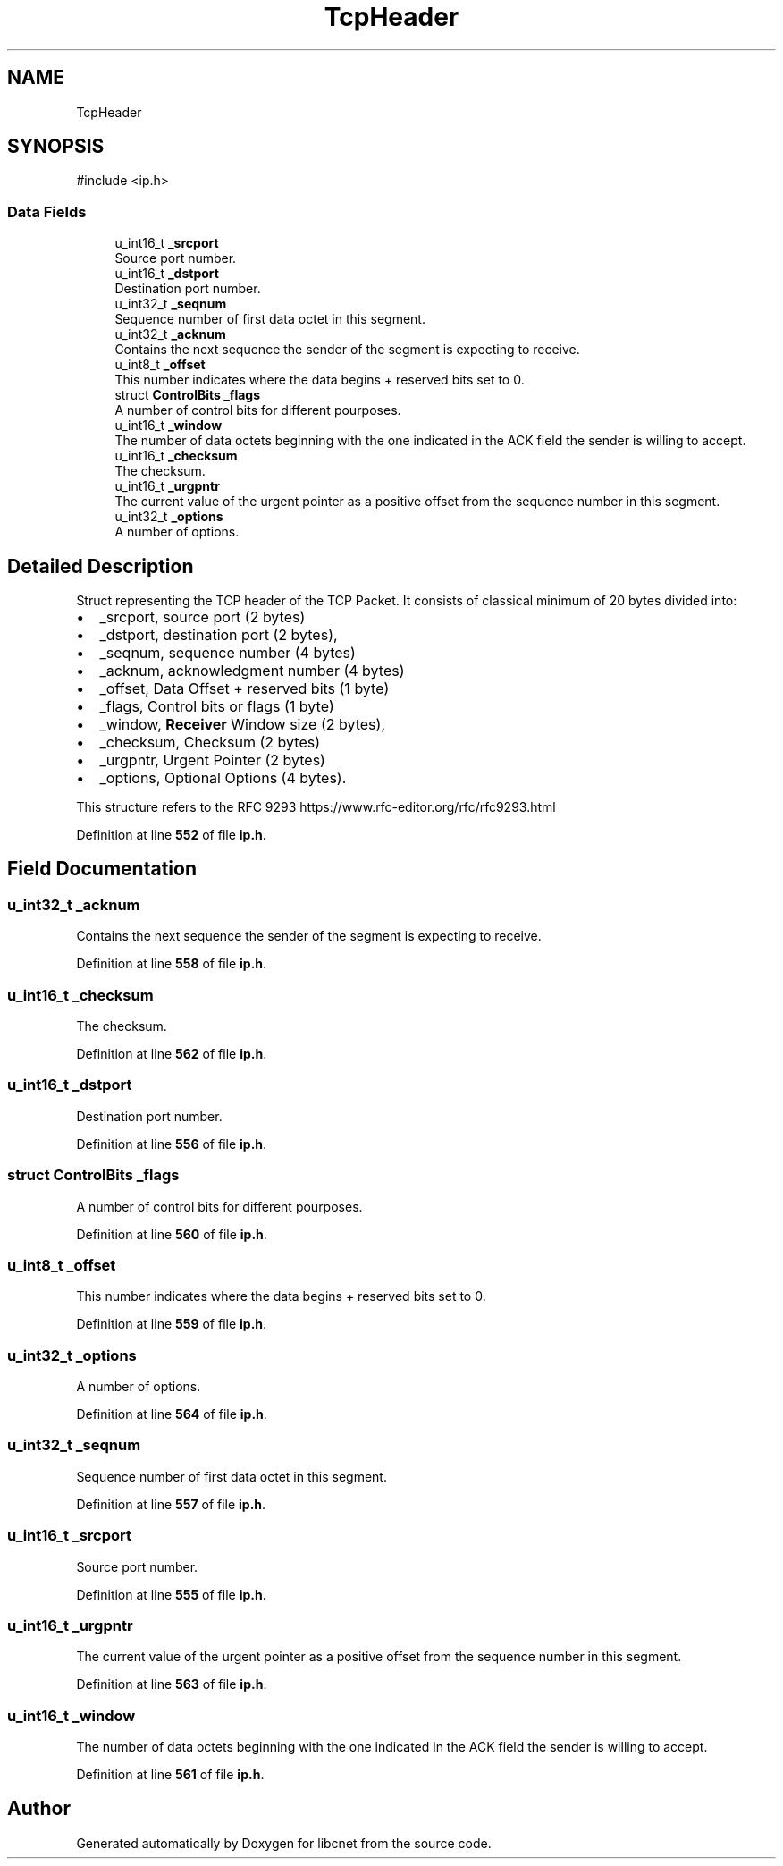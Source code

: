 .TH "TcpHeader" 3 "Version v01.02d0" "libcnet" \" -*- nroff -*-
.ad l
.nh
.SH NAME
TcpHeader
.SH SYNOPSIS
.br
.PP
.PP
\fR#include <ip\&.h>\fP
.SS "Data Fields"

.in +1c
.ti -1c
.RI "u_int16_t \fB_srcport\fP"
.br
.RI "Source port number\&. "
.ti -1c
.RI "u_int16_t \fB_dstport\fP"
.br
.RI "Destination port number\&. "
.ti -1c
.RI "u_int32_t \fB_seqnum\fP"
.br
.RI "Sequence number of first data octet in this segment\&. "
.ti -1c
.RI "u_int32_t \fB_acknum\fP"
.br
.RI "Contains the next sequence the sender of the segment is expecting to receive\&. "
.ti -1c
.RI "u_int8_t \fB_offset\fP"
.br
.RI "This number indicates where the data begins + reserved bits set to 0\&. "
.ti -1c
.RI "struct \fBControlBits\fP \fB_flags\fP"
.br
.RI "A number of control bits for different pourposes\&. "
.ti -1c
.RI "u_int16_t \fB_window\fP"
.br
.RI "The number of data octets beginning with the one indicated in the ACK field the sender is willing to accept\&. "
.ti -1c
.RI "u_int16_t \fB_checksum\fP"
.br
.RI "The checksum\&. "
.ti -1c
.RI "u_int16_t \fB_urgpntr\fP"
.br
.RI "The current value of the urgent pointer as a positive offset from the sequence number in this segment\&. "
.ti -1c
.RI "u_int32_t \fB_options\fP"
.br
.RI "A number of options\&. "
.in -1c
.SH "Detailed Description"
.PP 
Struct representing the TCP header of the TCP Packet\&. It consists of classical minimum of 20 bytes divided into:
.PP
.IP "\(bu" 2
\fR_srcport\fP, source port (2 bytes)
.IP "\(bu" 2
\fR_dstport\fP, destination port (2 bytes),
.IP "\(bu" 2
\fR_seqnum\fP, sequence number (4 bytes)
.IP "\(bu" 2
\fR_acknum\fP, acknowledgment number (4 bytes)
.IP "\(bu" 2
\fR_offset\fP, Data Offset + reserved bits (1 byte)
.IP "\(bu" 2
\fR_flags\fP, Control bits or flags (1 byte)
.IP "\(bu" 2
\fR_window\fP, \fBReceiver\fP Window size (2 bytes),
.IP "\(bu" 2
\fR_checksum\fP, Checksum (2 bytes)
.IP "\(bu" 2
\fR_urgpntr\fP, Urgent Pointer (2 bytes)
.IP "\(bu" 2
\fR_options\fP, Optional Options (4 bytes)\&.
.PP
.PP
This structure refers to the RFC 9293 https://www.rfc-editor.org/rfc/rfc9293.html 
.PP
Definition at line \fB552\fP of file \fBip\&.h\fP\&.
.SH "Field Documentation"
.PP 
.SS "u_int32_t _acknum"

.PP
Contains the next sequence the sender of the segment is expecting to receive\&. 
.PP
Definition at line \fB558\fP of file \fBip\&.h\fP\&.
.SS "u_int16_t _checksum"

.PP
The checksum\&. 
.PP
Definition at line \fB562\fP of file \fBip\&.h\fP\&.
.SS "u_int16_t _dstport"

.PP
Destination port number\&. 
.PP
Definition at line \fB556\fP of file \fBip\&.h\fP\&.
.SS "struct \fBControlBits\fP _flags"

.PP
A number of control bits for different pourposes\&. 
.PP
Definition at line \fB560\fP of file \fBip\&.h\fP\&.
.SS "u_int8_t _offset"

.PP
This number indicates where the data begins + reserved bits set to 0\&. 
.PP
Definition at line \fB559\fP of file \fBip\&.h\fP\&.
.SS "u_int32_t _options"

.PP
A number of options\&. 
.PP
Definition at line \fB564\fP of file \fBip\&.h\fP\&.
.SS "u_int32_t _seqnum"

.PP
Sequence number of first data octet in this segment\&. 
.PP
Definition at line \fB557\fP of file \fBip\&.h\fP\&.
.SS "u_int16_t _srcport"

.PP
Source port number\&. 
.PP
Definition at line \fB555\fP of file \fBip\&.h\fP\&.
.SS "u_int16_t _urgpntr"

.PP
The current value of the urgent pointer as a positive offset from the sequence number in this segment\&. 
.PP
Definition at line \fB563\fP of file \fBip\&.h\fP\&.
.SS "u_int16_t _window"

.PP
The number of data octets beginning with the one indicated in the ACK field the sender is willing to accept\&. 
.PP
Definition at line \fB561\fP of file \fBip\&.h\fP\&.

.SH "Author"
.PP 
Generated automatically by Doxygen for libcnet from the source code\&.
